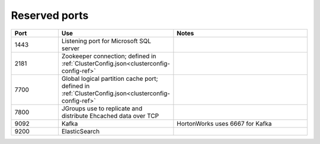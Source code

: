 
.. _ports-install-top:

Reserved ports
==============

.. list-table::
   :widths: 20 20 60
   :header-rows: 1

   * - Port
     - Use
     - Notes
   * - 1443
     - Listening port for Microsoft SQL server
     -
   * - 2181
     - Zookeeper connection;
       defined in :ref:`ClusterConfig.json<clusterconfig-config-ref>`
     -
   * - 7700
     - Global logical partition cache port;
       defined in :ref:`ClusterConfig.json<clusterconfig-config-ref>`
     -
   * - 7800
     - JGroups use to replicate and distribute Ehcached data over TCP
     -
   * - 9092
     - Kafka
     - HortonWorks uses 6667 for Kafka
   * - 9200
     - ElasticSearch
     -



